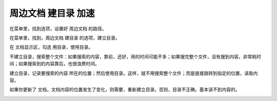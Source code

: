 ﻿======================================
周边文档 建目录 加速
======================================


在菜单里，找到选项，设置好 周边文档 的路径。

在菜单里，找到，周边文档 建目录 的选项，建立目录。

在 文档显示区，勾选 用目录，使用目录。

不建立目录，搜索整个文件：如果搜索的内容，靠前，还好，用的时间可能不多；如果搜完整个文件，没有搜到内容，非常耗时间；如果搜索到的内容靠后，也很浪费时间。

建立目录，记录要搜索的内容 所在的位置；然后使用目录。这样，就不用搜索整个文件；而是直接跳转到指定的位置，读取内容。

如果你更新了 文档，文档内容的位置发生了变化，则需要，重新建立目录。否则，目录不正确，基本读不到内容的。

.. image:: images/extra_text_build_index.png
   :alt: 此处应显示图片